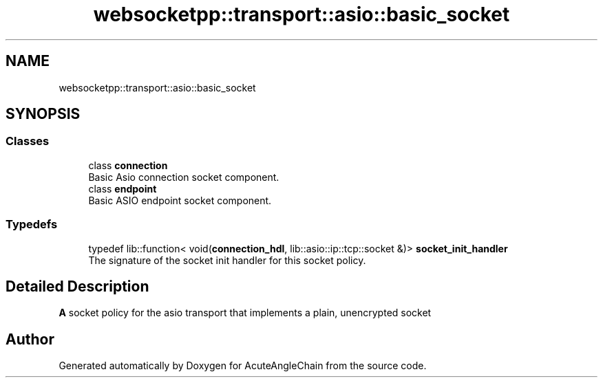 .TH "websocketpp::transport::asio::basic_socket" 3 "Sun Jun 3 2018" "AcuteAngleChain" \" -*- nroff -*-
.ad l
.nh
.SH NAME
websocketpp::transport::asio::basic_socket
.SH SYNOPSIS
.br
.PP
.SS "Classes"

.in +1c
.ti -1c
.RI "class \fBconnection\fP"
.br
.RI "Basic Asio connection socket component\&. "
.ti -1c
.RI "class \fBendpoint\fP"
.br
.RI "Basic ASIO endpoint socket component\&. "
.in -1c
.SS "Typedefs"

.in +1c
.ti -1c
.RI "typedef lib::function< void(\fBconnection_hdl\fP, lib::asio::ip::tcp::socket &)> \fBsocket_init_handler\fP"
.br
.RI "The signature of the socket init handler for this socket policy\&. "
.in -1c
.SH "Detailed Description"
.PP 
\fBA\fP socket policy for the asio transport that implements a plain, unencrypted socket 
.SH "Author"
.PP 
Generated automatically by Doxygen for AcuteAngleChain from the source code\&.
